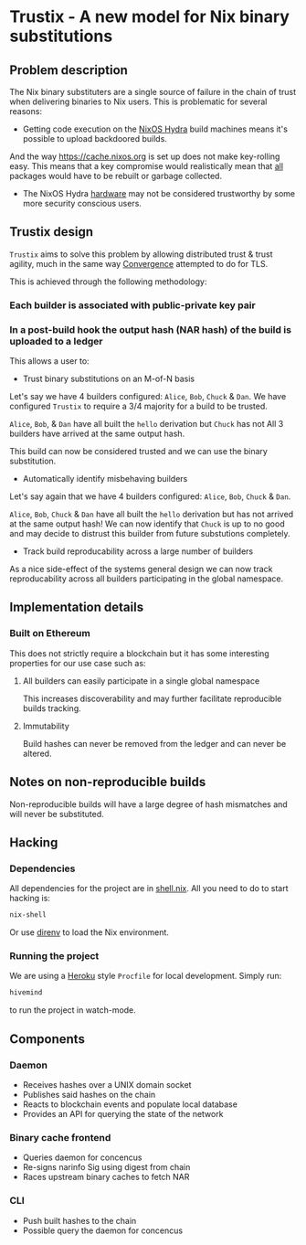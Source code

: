 * Trustix - A new model for Nix binary substitutions

** Problem description
The Nix binary substituters are a single source of failure in the chain of trust when delivering binaries to Nix users.
This is problematic for several reasons:

- Getting code execution on the [[https://hydra.nixos.org/][NixOS Hydra]] build machines means it's possible to upload backdoored builds.
And the way https://cache.nixos.org is set up does not make key-rolling easy.
This means that a key compromise would realistically mean that _all_ packages would have to be rebuilt or garbage collected.

- The NixOS Hydra _hardware_ may not be considered trustworthy by some more security conscious users.

** Trustix design
=Trustix= aims to solve this problem by allowing distributed trust & trust agility, much in the same way [[https://en.wikipedia.org/wiki/Convergence_(SSL)][Convergence]] attempted to do for TLS.

This is achieved through the following methodology:
*** Each builder is associated with public-private key pair
*** In a post-build hook the output hash (NAR hash) of the build is uploaded to a ledger

This allows a user to:
- Trust binary substitutions on an M-of-N basis
Let's say we have 4 builders configured: =Alice=, =Bob=, =Chuck= & =Dan=.
We have configured =Trustix= to require a 3/4 majority for a build to be trusted.

=Alice=, =Bob=, & =Dan= have all built the =hello= derivation but =Chuck= has not
All 3 builders have arrived at the same output hash.

This build can now be considered trusted and we can use the binary substitution.

- Automatically identify misbehaving builders
Let's say again that we have 4 builders configured: =Alice=, =Bob=, =Chuck= & =Dan=.

=Alice=, =Bob=, =Chuck= & =Dan= have all built the =hello= derivation but has not arrived at the same output hash!
We can now identify that =Chuck= is up to no good and may decide to distrust this builder from future substutions completely.

- Track build reproducability across a large number of builders
As a nice side-effect of the systems general design we can now track reproducability across all builders participating in the global namespace.

** Implementation details
*** Built on Ethereum
This does not strictly require a blockchain but it has some interesting properties for our use case such as:

**** All builders can easily participate in a single global namespace
This increases discoverability and may further facilitate reproducible builds tracking.

**** Immutability
Build hashes can never be removed from the ledger and can never be altered.

** Notes on non-reproducible builds
Non-reproducible builds will have a large degree of hash mismatches and will never be substituted.

** Hacking

*** Dependencies
All dependencies for the project are in [[./shell.nix][shell.nix]].
All you need to do to start hacking is:
#+begin_src bash
nix-shell
#+end_src
Or use [[https://direnv.net/][direnv]] to load the Nix environment.

*** Running the project
We are using a [[https://heroku.com][Heroku]] style =Procfile= for local development.
Simply run:
#+begin_src bash
hivemind
#+end_src
to run the project in watch-mode.

** Components
*** Daemon
- Receives hashes over a UNIX domain socket
- Publishes said hashes on the chain
- Reacts to blockchain events and populate local database
- Provides an API for querying the state of the network

*** Binary cache frontend
- Queries daemon for concencus
- Re-signs narinfo Sig using digest from chain
- Races upstream binary caches to fetch NAR

*** CLI
- Push built hashes to the chain
- Possible query the daemon for concencus
